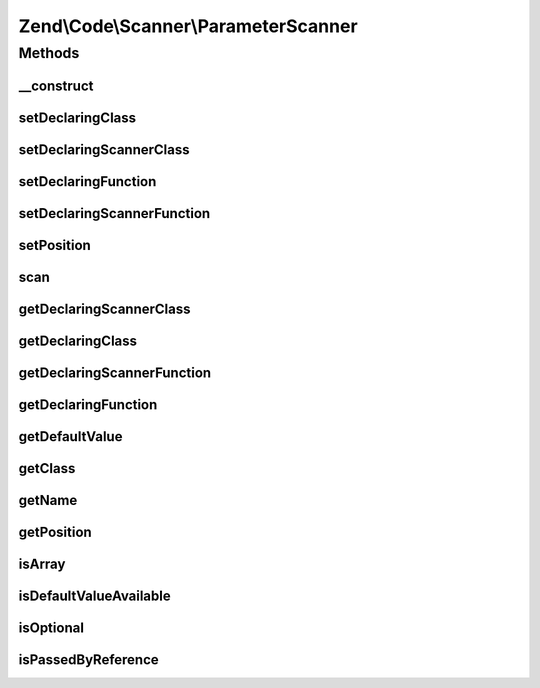 .. /Code/Scanner/ParameterScanner.php generated using docpx on 01/15/13 05:29pm


Zend\\Code\\Scanner\\ParameterScanner
*************************************



Methods
=======

__construct
-----------

.. function:: __construct($parameterTokens, [$nameInformation = false])


    Constructor

    :param array $parameterTokens: 
    :param NameInformation $nameInformation: 



setDeclaringClass
-----------------

.. function:: setDeclaringClass($class)


    Set declaring class

    :param string $class: 

    :rtype: void 



setDeclaringScannerClass
------------------------

.. function:: setDeclaringScannerClass($scannerClass)


    Set declaring scanner class

    :param ClassScanner $scannerClass: 

    :rtype: void 



setDeclaringFunction
--------------------

.. function:: setDeclaringFunction($function)


    Set declaring function

    :param string $function: 

    :rtype: void 



setDeclaringScannerFunction
---------------------------

.. function:: setDeclaringScannerFunction($scannerFunction)


    Set declaring scanner function

    :param MethodScanner $scannerFunction: 

    :rtype: void 



setPosition
-----------

.. function:: setPosition($position)


    Set position

    :param int $position: 

    :rtype: void 



scan
----

.. function:: scan()


    Scan

    :rtype: void 



getDeclaringScannerClass
------------------------

.. function:: getDeclaringScannerClass()


    Get declaring scanner class

    :rtype: ClassScanner 



getDeclaringClass
-----------------

.. function:: getDeclaringClass()


    Get declaring class

    :rtype: string 



getDeclaringScannerFunction
---------------------------

.. function:: getDeclaringScannerFunction()


    Get declaring scanner function

    :rtype: MethodScanner 



getDeclaringFunction
--------------------

.. function:: getDeclaringFunction()


    Get declaring function

    :rtype: string 



getDefaultValue
---------------

.. function:: getDefaultValue()


    Get default value

    :rtype: string 



getClass
--------

.. function:: getClass()


    Get class

    :rtype: string 



getName
-------

.. function:: getName()


    Get name

    :rtype: string 



getPosition
-----------

.. function:: getPosition()


    Get position

    :rtype: int 



isArray
-------

.. function:: isArray()


    Check if is array

    :rtype: bool 



isDefaultValueAvailable
-----------------------

.. function:: isDefaultValueAvailable()


    Check if default value is available

    :rtype: bool 



isOptional
----------

.. function:: isOptional()


    Check if is optional

    :rtype: bool 



isPassedByReference
-------------------

.. function:: isPassedByReference()


    Check if is passed by reference

    :rtype: bool 






